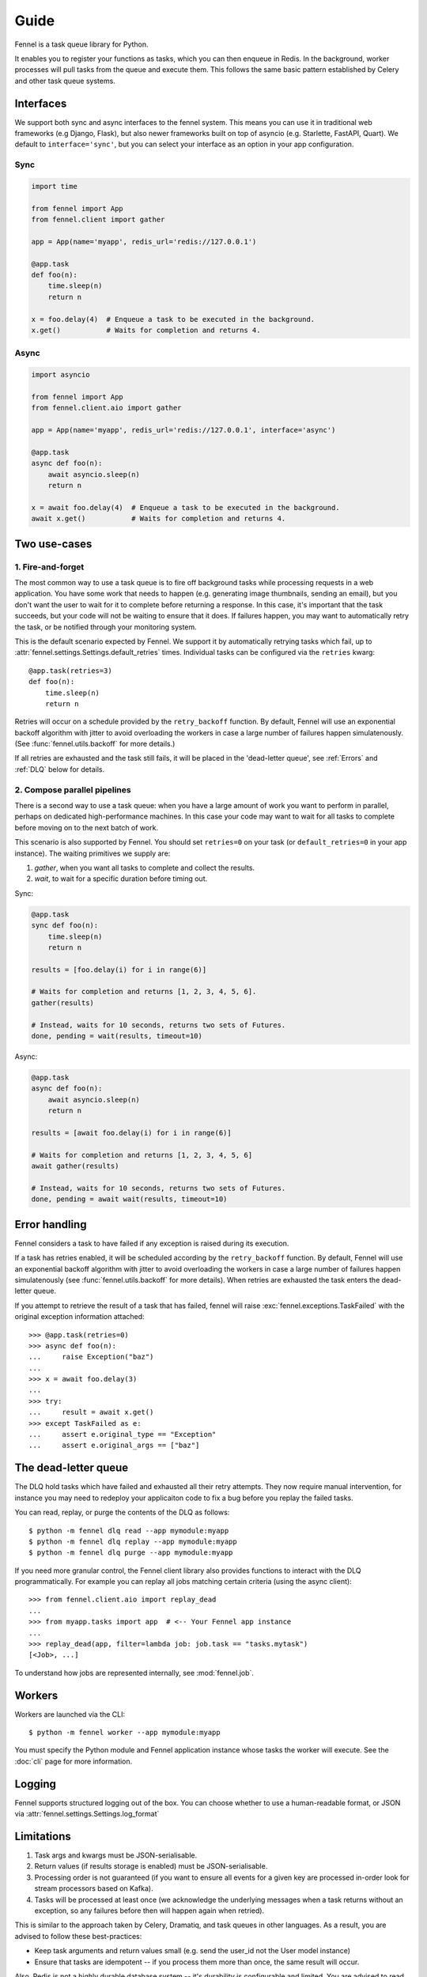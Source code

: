 Guide
=====

Fennel is a task queue library for Python.

It enables you to register your functions as tasks, which you can then enqueue in Redis.
In the background, worker processes will pull tasks from the queue and execute them.
This follows the same basic pattern established by Celery and other task queue systems.


Interfaces
----------

We support both sync and async interfaces to the fennel system. This means you can use
it in traditional web frameworks (e.g Django, Flask), but also newer frameworks built on
top of asyncio (e.g. Starlette, FastAPI, Quart). We default to ``interface='sync'``, but
you can select your interface as an option in your app configuration.

Sync
^^^^

.. code-block:: python

    import time

    from fennel import App
    from fennel.client import gather

    app = App(name='myapp', redis_url='redis://127.0.0.1')

    @app.task
    def foo(n):
        time.sleep(n)
        return n

    x = foo.delay(4)  # Enqueue a task to be executed in the background.
    x.get()           # Waits for completion and returns 4.

Async
^^^^^

.. code-block:: python

    import asyncio

    from fennel import App
    from fennel.client.aio import gather

    app = App(name='myapp', redis_url='redis://127.0.0.1', interface='async')

    @app.task
    async def foo(n):
        await asyncio.sleep(n)
        return n

    x = await foo.delay(4)  # Enqueue a task to be executed in the background.
    await x.get()           # Waits for completion and returns 4.


Two use-cases
-------------

1. Fire-and-forget
^^^^^^^^^^^^^^^^^^

The most common way to use a task queue is to fire off background tasks while processing
requests in a web application. You have some work that needs to happen (e.g. generating
image thumbnails, sending an email), but you don't want the user to wait for it to
complete before returning a response. In this case, it's important that the task
succeeds, but your code will not be waiting to ensure that it does. If failures happen,
you may want to automatically retry the task, or be notified through your monitoring
system.

This is the default scenario expected by Fennel. We support it by automatically retrying
tasks which fail, up to :attr:`fennel.settings.Settings.default_retries` times.
Individual tasks can be configured via the ``retries`` kwarg::

    @app.task(retries=3)
    def foo(n):
        time.sleep(n)
        return n

Retries will occur on a schedule provided by the ``retry_backoff`` function. By default,
Fennel will use an exponential backoff algorithm with jitter to avoid overloading the
workers in case a large number of failures happen simulatenously. (See
:func:`fennel.utils.backoff` for more details.)

If all retries are exhausted and the task still fails, it will be placed in the
'dead-letter queue', see :ref:`Errors` and :ref:`DLQ` below for details.

2. Compose parallel pipelines
^^^^^^^^^^^^^^^^^^^^^^^^^^^^^

There is a second way to use a task queue: when you have a large amount of work you want
to perform in parallel, perhaps on dedicated high-performance machines. In this case
your code may want to wait for all tasks to complete before moving on to the next batch
of work.

This scenario is also supported by Fennel. You should set ``retries=0`` on your task (or
``default_retries=0`` in your app instance). The waiting primitives we supply are:

1. `gather`, when you want all tasks to complete and collect the results.
2. `wait`, to wait for a specific duration before timing out.

Sync:

.. code-block:: python

    @app.task
    sync def foo(n):
        time.sleep(n)
        return n

    results = [foo.delay(i) for i in range(6)]

    # Waits for completion and returns [1, 2, 3, 4, 5, 6].
    gather(results)

    # Instead, waits for 10 seconds, returns two sets of Futures.
    done, pending = wait(results, timeout=10)

Async:

.. code-block:: python

    @app.task
    async def foo(n):
        await asyncio.sleep(n)
        return n

    results = [await foo.delay(i) for i in range(6)]

    # Waits for completion and returns [1, 2, 3, 4, 5, 6]
    await gather(results)

    # Instead, waits for 10 seconds, returns two sets of Futures.
    done, pending = await wait(results, timeout=10)


.. _Errors:

Error handling
--------------

Fennel considers a task to have failed if any exception is raised during its execution.

If a task has retries enabled, it will be scheduled according by the ``retry_backoff``
function. By default, Fennel will use an exponential backoff algorithm with jitter to
avoid overloading the workers in case a large number of failures happen simulatenously
(see :func:`fennel.utils.backoff` for more details). When retries are exhausted the task
enters the dead-letter queue.

If you attempt to retrieve the result of a task that has failed, fennel will raise
:exc:`fennel.exceptions.TaskFailed` with the original exception information attached::

    >>> @app.task(retries=0)
    >>> async def foo(n):
    ...     raise Exception("baz")
    ...
    >>> x = await foo.delay(3)
    ...
    >>> try:
    ...     result = await x.get()
    >>> except TaskFailed as e:
    ...     assert e.original_type == "Exception"
    ...     assert e.original_args == ["baz"]


.. _DLQ:

The dead-letter queue
---------------------

The DLQ hold tasks which have failed and exhausted all their retry attempts. They now
require manual intervention, for instance you may need to redeploy your applicaiton code
to fix a bug before you replay the failed tasks.

You can read, replay, or purge the contents of the DLQ as follows::

    $ python -m fennel dlq read --app mymodule:myapp
    $ python -m fennel dlq replay --app mymodule:myapp
    $ python -m fennel dlq purge --app mymodule:myapp

If you need more granular control, the Fennel client library also provides functions to
interact with the DLQ programmatically. For example you can replay all jobs matching
certain criteria (using the async client)::

    >>> from fennel.client.aio import replay_dead
    ...
    >>> from myapp.tasks import app  # <-- Your Fennel app instance
    ...
    >>> replay_dead(app, filter=lambda job: job.task == "tasks.mytask")
    [<Job>, ...]

To understand how jobs are represented internally, see :mod:`fennel.job`.


Workers
-------

Workers are launched via the CLI::

    $ python -m fennel worker --app mymodule:myapp

You must specify the Python module and Fennel application instance whose tasks the
worker will execute. See the :doc:`cli` page for more information.


Logging
-------

Fennel supports structured logging out of the box. You can choose whether to use a
human-readable format, or JSON via :attr:`fennel.settings.Settings.log_format`


Limitations
-----------

1. Task args and kwargs must be JSON-serialisable.
2. Return values (if results storage is enabled) must be JSON-serialisable.
3. Processing order is not guaranteed (if you want to ensure all events for a given key
   are processed in-order look for stream processors based on Kafka).
4. Tasks will be processed at least once (we acknowledge the underlying messages when a
   task returns without an exception, so any failures before then will happen again when
   retried).

This is similar to the approach taken by Celery, Dramatiq, and task queues in other
languages. As a result, you are advised to follow these best-practices:

* Keep task arguments and return values small (e.g. send the user_id not the User
  model instance)
* Ensure that tasks are idempotent -- if you process them more than once, the same
  result will occur.

Also, Redis is not a highly durable database system -- it's durability is configurable
and limited. You are advised to read the related `parts
<https://redis.io/topics/persistence>`_ of the Redis documentation.

This is a notable section of the `Streams Intro <https://redis.io/topics/streams-intro>`_:

    * AOF must be used with a strong fsync policy if persistence of messages is important
      in your application.
    * By default the asynchronous replication will not guarantee that XADD commands or
      consumer groups state changes are replicated: after a failover something can be
      missing depending on the ability of slaves to receive the data from the master.
    * The WAIT command may be used in order to force the propagation of the changes to a
      set of slaves. However note that while this makes very unlikely that data is lost,
      the Redis failover process as operated by Sentinel or Redis Cluster performs only a
      best effort check to failover to the slave which is the most updated, and under
      certain specific failures may promote a slave that lacks some data.

    So when designing application using Redis streams and consumer groups, make sure to
    understand the semantical properties your application should have during failures,
    and configure things accordingly, evaluating if it is safe enough for your use case.


Missing features
----------------

The following features are planned, but not yet supported:

* A web admin and monitoring dashboard.
* User-provided hooks/middleware (especially for integrating monitoring systems).
* Task completion callbacks (e.g. to trigger other tasks on success/fail).
* Readiness and liveness probes for Kubernetes deployment.
